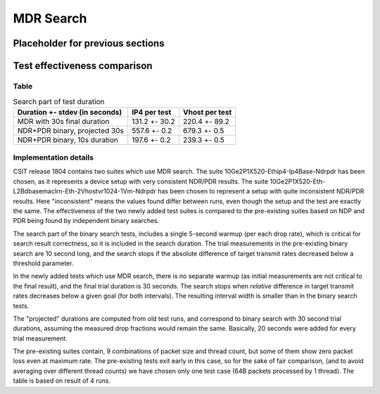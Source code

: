 MDR Search
==========

Placeholder for previous sections
---------------------------------

Test effectiveness comparison
-----------------------------

Table
`````

.. table:: Search part of test duration

   ==============================  =============  ==============
   Duration +- stdev (in seconds)  IP4 per test   Vhost per test
   ==============================  =============  ==============
   MDR with 30s final duration     131.2 +- 30.2  220.4 +- 89.2
   NDR+PDR binary, projected 30s   557.6 +- 0.2   679.3 +- 0.5
   NDR+PDR binary, 10s duration    197.6 +- 0.2   239.3 +- 0.5
   ==============================  =============  ==============


Implementation details
``````````````````````

CSIT release 1804 contains two suites which use MDR search.
The suite 10Ge2P1X520-Ethip4-Ip4Base-Ndrpdr has been chosen,
as it represents a device setup with very consistent NDR/PDR results.
The suite 10Ge2P1X520-Eth-L2Bdbasemaclrn-Eth-2Vhostvr1024-1Vm-Ndrpdr
has been chosen to represent a setup with quite inconsistent NDR/PDR results.
Here "inconsistent" means the values found differ between runs,
even though the setup and the test are exactly the same.
The effectiveness of the two newly added test suites is compared
to the pre-existing suites based on NDP and PDR being found by
independent binary searches.

The search part of the binary search tests,
includes a single 5-second warmup (per each drop rate), which is
critical for search result correctness, so it is included in the search duration.
The trial measurements in the pre-existing binary search are 10 second long,
and the search stops if the absolute difference of target transmit rates
decreased below a threshold parameter.

In the newly added tests which use MDR search,
there is no separate warmup (as initial measurements
are not critical to the final result),
and the final trial duration is 30 seconds.
The search stops when *relative* difference in target transmit rates
decreases below a given goal (for both intervals).
The resulting interval width is smaller than in the binary search tests.

The "projected" durations are computed from old test runs,
and correspond to binary search with 30 second trial durations,
assuming the measured drop fractions would remain the same.
Basically, 20 seconds were added for every trial measurement.

The pre-existing suites contain, 9 combinations of packet size and thread count,
but some of them show zero packet loss even at maximum rate.
The pre-existing tests exit early in this case,
so for the sake of fair comparison, (and to avoid averaging over different thread counts)
we have chosen only one test case (64B packets processed by 1 thread).
The table is based on result of 4 runs.
